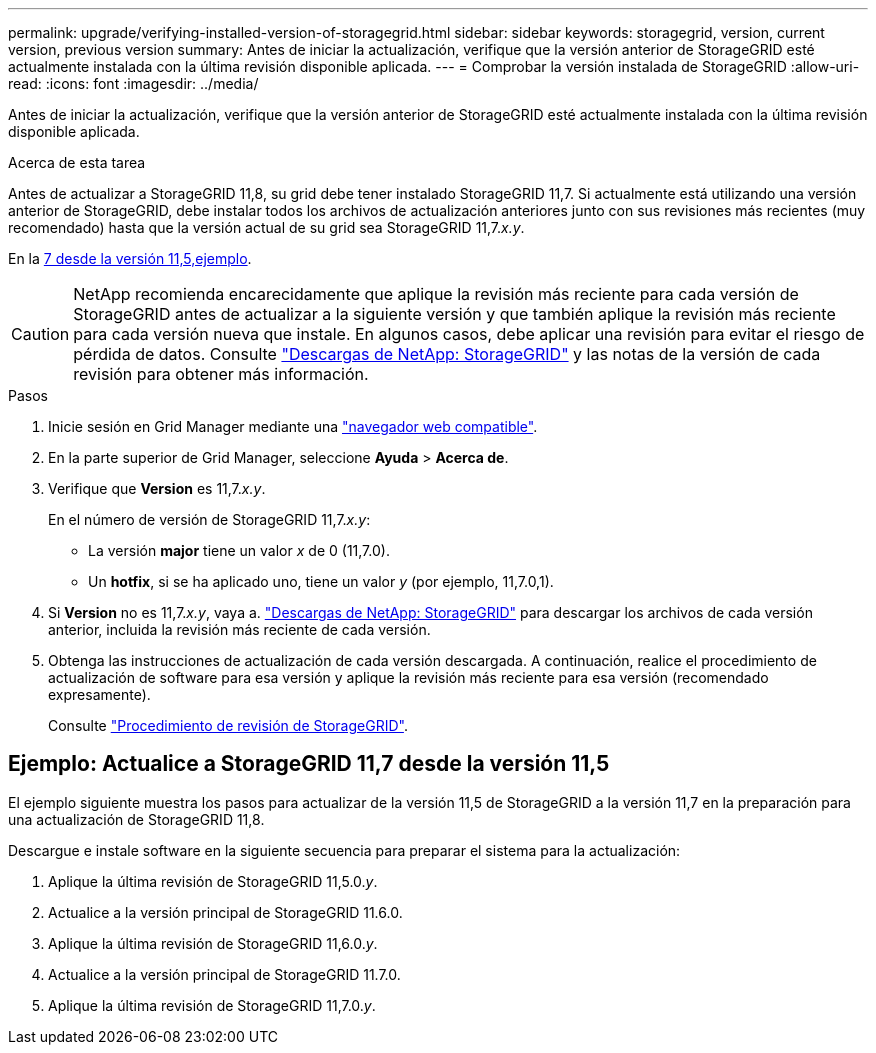 ---
permalink: upgrade/verifying-installed-version-of-storagegrid.html 
sidebar: sidebar 
keywords: storagegrid, version, current version, previous version 
summary: Antes de iniciar la actualización, verifique que la versión anterior de StorageGRID esté actualmente instalada con la última revisión disponible aplicada. 
---
= Comprobar la versión instalada de StorageGRID
:allow-uri-read: 
:icons: font
:imagesdir: ../media/


[role="lead"]
Antes de iniciar la actualización, verifique que la versión anterior de StorageGRID esté actualmente instalada con la última revisión disponible aplicada.

.Acerca de esta tarea
Antes de actualizar a StorageGRID 11,8, su grid debe tener instalado StorageGRID 11,7. Si actualmente está utilizando una versión anterior de StorageGRID, debe instalar todos los archivos de actualización anteriores junto con sus revisiones más recientes (muy recomendado) hasta que la versión actual de su grid sea StorageGRID 11,7._x.y_.

En la <<Ejemplo: Actualice a StorageGRID 11,7 desde la versión 11,5,ejemplo>>.


CAUTION: NetApp recomienda encarecidamente que aplique la revisión más reciente para cada versión de StorageGRID antes de actualizar a la siguiente versión y que también aplique la revisión más reciente para cada versión nueva que instale. En algunos casos, debe aplicar una revisión para evitar el riesgo de pérdida de datos. Consulte https://mysupport.netapp.com/site/products/all/details/storagegrid/downloads-tab["Descargas de NetApp: StorageGRID"^] y las notas de la versión de cada revisión para obtener más información.

.Pasos
. Inicie sesión en Grid Manager mediante una link:../admin/web-browser-requirements.html["navegador web compatible"].
. En la parte superior de Grid Manager, seleccione *Ayuda* > *Acerca de*.
. Verifique que *Version* es 11,7._x.y_.
+
En el número de versión de StorageGRID 11,7._x.y_:

+
** La versión *major* tiene un valor _x_ de 0 (11,7.0).
** Un *hotfix*, si se ha aplicado uno, tiene un valor _y_ (por ejemplo, 11,7.0,1).


. Si *Version* no es 11,7._x.y_, vaya a. https://mysupport.netapp.com/site/products/all/details/storagegrid/downloads-tab["Descargas de NetApp: StorageGRID"^] para descargar los archivos de cada versión anterior, incluida la revisión más reciente de cada versión.
. Obtenga las instrucciones de actualización de cada versión descargada. A continuación, realice el procedimiento de actualización de software para esa versión y aplique la revisión más reciente para esa versión (recomendado expresamente).
+
Consulte link:../maintain/storagegrid-hotfix-procedure.html["Procedimiento de revisión de StorageGRID"].





== Ejemplo: Actualice a StorageGRID 11,7 desde la versión 11,5

El ejemplo siguiente muestra los pasos para actualizar de la versión 11,5 de StorageGRID a la versión 11,7 en la preparación para una actualización de StorageGRID 11,8.

Descargue e instale software en la siguiente secuencia para preparar el sistema para la actualización:

. Aplique la última revisión de StorageGRID 11,5.0._y_.
. Actualice a la versión principal de StorageGRID 11.6.0.
. Aplique la última revisión de StorageGRID 11,6.0._y_.
. Actualice a la versión principal de StorageGRID 11.7.0.
. Aplique la última revisión de StorageGRID 11,7.0._y_.

